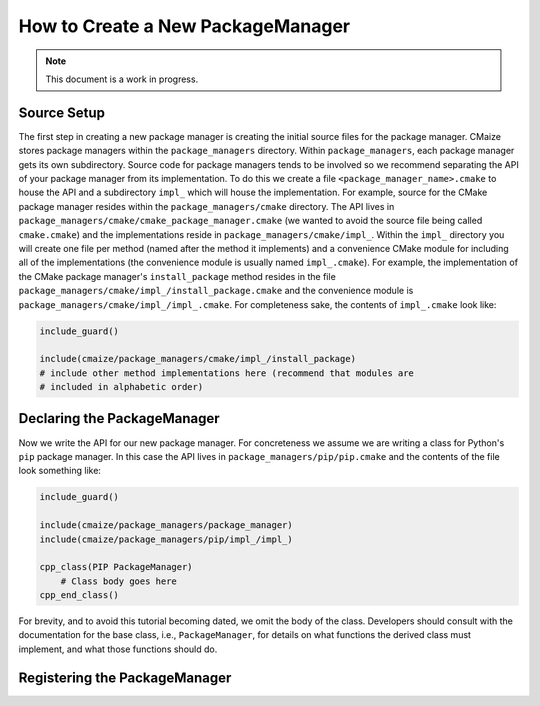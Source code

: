 ##################################
How to Create a New PackageManager
##################################

.. note::

   This document is a work in progress.

************
Source Setup
************

The first step in creating a new package manager is creating the initial source
files for the package manager. CMaize stores package managers within the
``package_managers`` directory. Within ``package_managers``, each package
manager gets its own subdirectory. Source code for package managers tends to
be involved so we recommend separating the API of your package manager from its
implementation. To do this we create a file ``<package_manager_name>.cmake`` to
house the API and a subdirectory ``impl_`` which will house the implementation.
For example, source for the CMake package manager resides within the
``package_managers/cmake`` directory. The API lives in
``package_managers/cmake/cmake_package_manager.cmake`` (we wanted to avoid
the source file being called ``cmake.cmake``) and the implementations reside in
``package_managers/cmake/impl_``. Within the ``impl_`` directory you will create
one file per method (named after the method it implements) and a convenience
CMake module for including all of the implementations (the convenience module
is usually named ``impl_.cmake``). For example, the implementation of the CMake
package manager's ``install_package`` method resides in the file
``package_managers/cmake/impl_/install_package.cmake`` and the convenience
module is ``package_managers/cmake/impl_/impl_.cmake``. For completeness sake,
the contents of ``impl_.cmake`` look like:

.. code-block:: cmake

   include_guard()

   include(cmaize/package_managers/cmake/impl_/install_package)
   # include other method implementations here (recommend that modules are
   # included in alphabetic order)

****************************
Declaring the PackageManager
****************************

Now we write the API for our new package manager. For concreteness we assume
we are writing a class for Python's ``pip`` package manager. In this case the
API lives in ``package_managers/pip/pip.cmake`` and the contents of the file
look something like:

.. code-block:: cmake

   include_guard()

   include(cmaize/package_managers/package_manager)
   include(cmaize/package_managers/pip/impl_/impl_)

   cpp_class(PIP PackageManager)
       # Class body goes here
   cpp_end_class()

For brevity, and to avoid this tutorial becoming dated, we omit the body of the
class. Developers should consult with the documentation for the base class,
i.e., ``PackageManager``, for details on what functions the derived class must
implement, and what those functions should do.

******************************
Registering the PackageManager
******************************

.. todo::

   This needs revisited. The current global variable approach seems hacky. There
   should probably just be some sort of initialization function.
